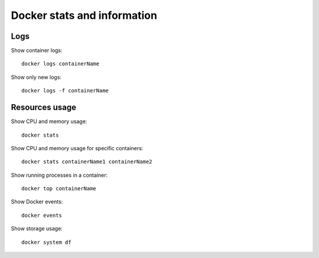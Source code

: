 Docker stats and information
-----------------------------

Logs
~~~~

Show container logs::

  docker logs containerName

Show only new logs::

   docker logs -f containerName

Resources usage
~~~~~~~~~~~~~~~

Show CPU and memory usage::

  docker stats

Show CPU and memory usage for specific containers::

  docker stats containerName1 containerName2

Show running processes in a container::

  docker top containerName

Show Docker events::

  docker events

Show storage usage::

  docker system df

